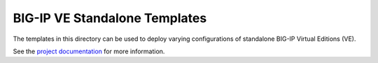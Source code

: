 BIG-IP VE Standalone Templates
==============================

The templates in this directory can be used to deploy varying configurations of standalone BIG-IP Virtual Editions (VE).

See the `project documentation <http://f5-openstack-heat.readthedocs.io>`_ for more information.
